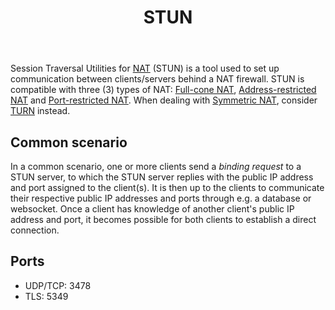 :PROPERTIES:
:ID:       55ba0245-fed1-4f2a-925c-c680e1d6d33d
:END:
#+title: STUN

Session Traversal Utilities for [[id:ad3da51e-1eeb-4ab5-8ae0-326e66b5e967][NAT]] (STUN) is a tool used to set up communication between clients/servers behind a NAT firewall. STUN is compatible with three (3) types of NAT: [[id:6596c933-8a83-49fb-b156-f4f1b4035298][Full-cone NAT]], [[id:7c0dd8c3-9feb-446e-825c-691e07588a23][Address-restricted NAT]] and [[id:a6f63eff-46f1-4661-8896-673f63be679b][Port-restricted NAT]]. When dealing with [[id:4c9e3eba-ee1a-4dd0-916f-991f560cc8e0][Symmetric NAT]], consider [[id:bc4a1032-bb15-42c4-8ecc-aedf6975e754][TURN]] instead.

** Common scenario
In a common scenario, one or more clients send a /binding request/ to a STUN server, to which the STUN server replies with the public IP address and port assigned to the client(s). It is then up to the clients to communicate their respective public IP addresses and ports through e.g. a database or websocket. Once a client has knowledge of another client's public IP address and port, it becomes possible for both clients to establish a direct connection.

** Ports
- UDP/TCP: 3478
- TLS: 5349
